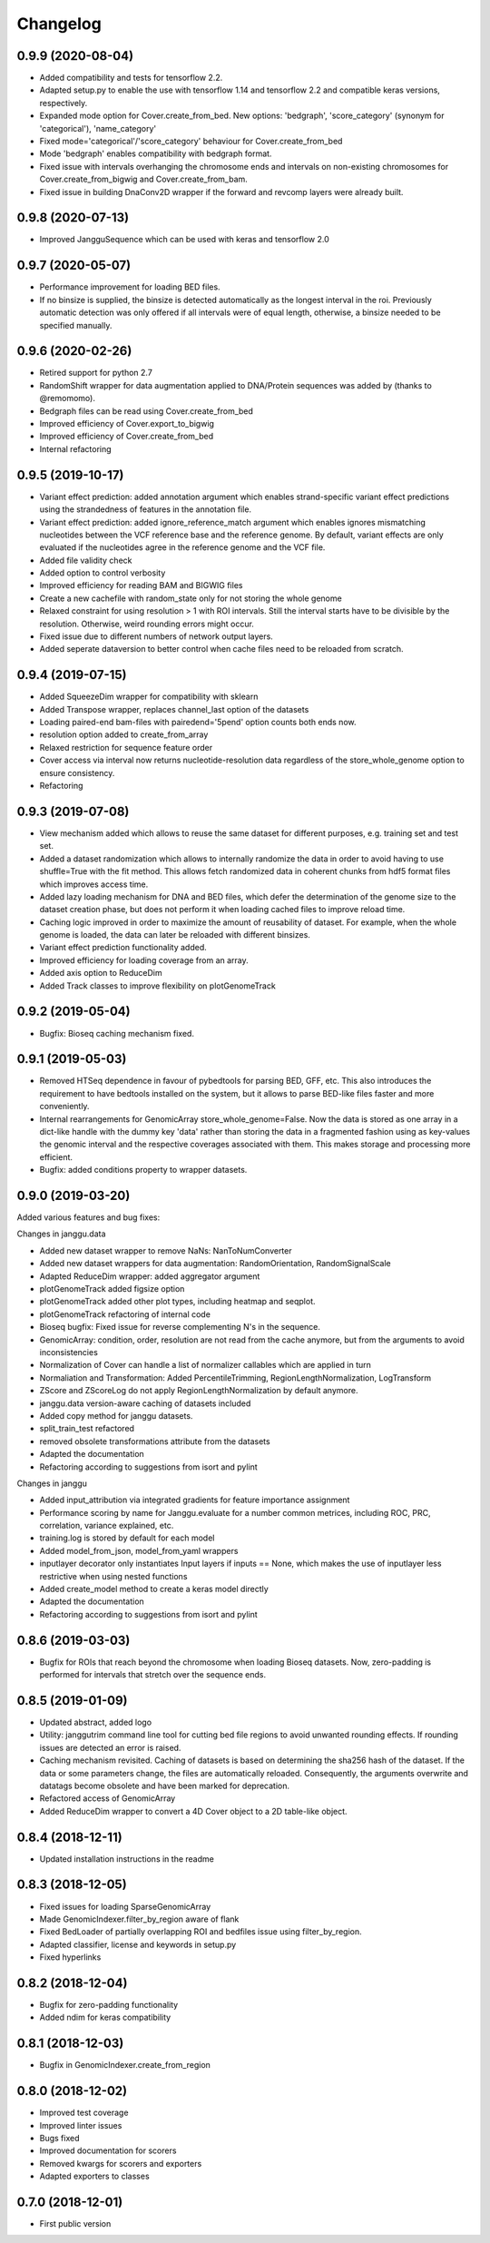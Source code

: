 
Changelog
=========
0.9.9 (2020-08-04)
-------------------

- Added compatibility and tests for tensorflow 2.2.
- Adapted setup.py to enable the use with tensorflow 1.14 and tensorflow 2.2 and compatible keras versions, respectively.
- Expanded mode option for Cover.create_from_bed. New options: 'bedgraph', 'score_category' (synonym for 'categorical'), 'name_category'
- Fixed mode='categorical'/'score_category' behaviour for Cover.create_from_bed
- Mode 'bedgraph' enables compatibility with bedgraph format.
- Fixed issue with intervals overhanging the chromosome ends and intervals on non-existing chromosomes for Cover.create_from_bigwig and Cover.create_from_bam.
- Fixed issue in building DnaConv2D wrapper if the forward and revcomp layers were already built.

0.9.8 (2020-07-13)
------------------

- Improved JangguSequence which can be used with keras and tensorflow 2.0

0.9.7 (2020-05-07)
------------------

- Performance improvement for loading BED files.
- If no binsize is supplied, the binsize is detected automatically as the longest interval in the roi. Previously automatic detection was only offered if all intervals were of equal length, otherwise, a binsize needed to be specified manually.

0.9.6 (2020-02-26)
------------------

- Retired support for python 2.7
- RandomShift wrapper for data augmentation applied to DNA/Protein sequences was added by (thanks to @remomomo).
- Bedgraph files can be read using Cover.create_from_bed
- Improved efficiency of Cover.export_to_bigwig
- Improved efficiency of Cover.create_from_bed
- Internal refactoring

0.9.5 (2019-10-17)
------------------

- Variant effect prediction: added annotation argument which enables strand-specific variant effect predictions using the strandedness of features in the annotation file.
- Variant effect prediction: added ignore_reference_match argument which enables ignores mismatching nucleotides between the VCF reference base and the reference genome. By default, variant effects are only evaluated if the nucleotides agree in the reference genome and the VCF file.
- Added file validity check
- Added option to control verbosity 
- Improved efficiency for reading BAM and BIGWIG files
- Create a new cachefile with random_state only for not storing the whole genome
- Relaxed constraint for using resolution > 1 with ROI intervals. Still the interval starts have to be divisible by the resolution. Otherwise, weird rounding errors might occur.
- Fixed issue due to different numbers of network output layers.
- Added seperate dataversion to better control when cache files need to be reloaded from scratch.

0.9.4 (2019-07-15)
------------------

- Added SqueezeDim wrapper for compatibility with sklearn
- Added Transpose wrapper, replaces channel_last option of the datasets
- Loading paired-end bam-files with pairedend='5pend' option counts both ends now.
- resolution option added to create_from_array
- Relaxed restriction for sequence feature order
- Cover access via interval now returns nucleotide-resolution data regardless of the store_whole_genome option to ensure consistency.
- Refactoring


0.9.3 (2019-07-08)
------------------

- View mechanism added which allows to reuse the same dataset for different purposes, e.g. training set and test set.
- Added a dataset randomization which allows to internally randomize the data in order to avoid having to use shuffle=True with the fit method. This allows fetch randomized data in coherent chunks from hdf5 format files which improves access time.
- Added lazy loading mechanism for DNA and BED files, which defer the determination of the genome size to the dataset creation phase, but does not perform it when loading cached files to improve reload time.
- Caching logic improved in order to maximize the amount of reusability of dataset. For example, when the whole genome is loaded, the data can later be reloaded with different binsizes.
- Variant effect prediction functionality added.
- Improved efficiency for loading coverage from an array.
- Added axis option to ReduceDim
- Added Track classes to improve flexibility on plotGenomeTrack

0.9.2 (2019-05-04)
------------------

- Bugfix: Bioseq caching mechanism fixed.

0.9.1 (2019-05-03)
------------------

- Removed HTSeq dependence in favour of pybedtools for parsing BED, GFF, etc. This also introduces the requirement to have bedtools installed on the system, but it allows to parse BED-like files faster and more conveniently.
- Internal rearrangements for GenomicArray store_whole_genome=False. Now the data is stored as one array in a dict-like handle with the dummy key 'data' rather than storing the data in a fragmented fashion using as key-values the genomic interval and the respective coverages associated with them. This makes storage and processing more efficient.
- Bugfix: added conditions property to wrapper datasets.

0.9.0 (2019-03-20)
------------------

Added various features and bug fixes:

Changes in janggu.data

- Added new dataset wrapper to remove NaNs: NanToNumConverter
- Added new dataset wrappers for data augmentation: RandomOrientation, RandomSignalScale
- Adapted ReduceDim wrapper: added aggregator argument
- plotGenomeTrack added figsize option
- plotGenomeTrack added other plot types, including heatmap and seqplot.
- plotGenomeTrack refactoring of internal code
- Bioseq bugfix: Fixed issue for reverse complementing N's in the sequence.
- GenomicArray: condition, order, resolution are not read from the cache anymore, but from the arguments to avoid inconsistencies
- Normalization of Cover can handle a list of normalizer callables which are applied in turn
- Normaliation and Transformation: Added PercentileTrimming, RegionLengthNormalization, LogTransform
- ZScore and ZScoreLog do not apply RegionLengthNormalization by default anymore.
- janggu.data version-aware caching of datasets included
- Added copy method for janggu datasets.
- split_train_test refactored
- removed obsolete transformations attribute from the datasets
- Adapted the documentation
- Refactoring according to suggestions from isort and pylint

Changes in janggu

- Added input_attribution via integrated gradients for feature importance assignment
- Performance scoring by name for Janggu.evaluate for a number common metrices, including ROC, PRC, correlation, variance explained, etc.
- training.log is stored by default for each model
- Added model_from_json, model_from_yaml wrappers
- inputlayer decorator only instantiates Input layers if inputs == None, which makes the use of inputlayer less restrictive when using nested functions
- Added create_model method to create a keras model directly
- Adapted the documentation
- Refactoring according to suggestions from isort and pylint


0.8.6 (2019-03-03)
------------------

- Bugfix for ROIs that reach beyond the chromosome when loading Bioseq datasets. Now, zero-padding is performed for intervals that stretch over the sequence ends.

0.8.5 (2019-01-09)
------------------

- Updated abstract, added logo
- Utility: janggutrim command line tool for cutting bed file regions to avoid unwanted rounding effects. If rounding issues are detected an error is raised.
- Caching mechanism revisited. Caching of datasets is based on determining the sha256 hash of the dataset. If the data or some parameters change, the files are automatically reloaded. Consequently, the arguments overwrite and datatags become obsolete and have been marked for deprecation.
- Refactored access of GenomicArray
- Added ReduceDim wrapper to convert a 4D Cover object to a 2D table-like object.

0.8.4 (2018-12-11)
------------------

- Updated installation instructions in the readme

0.8.3 (2018-12-05)
------------------

- Fixed issues for loading SparseGenomicArray
- Made GenomicIndexer.filter_by_region aware of flank
- Fixed BedLoader of partially overlapping ROI and bedfiles issue using filter_by_region.
- Adapted classifier, license and keywords in setup.py
- Fixed hyperlinks

0.8.2 (2018-12-04)
------------------

- Bugfix for zero-padding functionality
- Added ndim for keras compatibility

0.8.1 (2018-12-03)
------------------

- Bugfix in GenomicIndexer.create_from_region

0.8.0 (2018-12-02)
------------------

- Improved test coverage
- Improved linter issues
- Bugs fixed
- Improved documentation for scorers
- Removed kwargs for scorers and exporters
- Adapted exporters to classes


0.7.0 (2018-12-01)
------------------

- First public version
